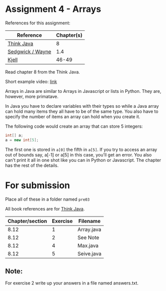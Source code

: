 * Assignment 4 - Arrays


References for this assignment:
| Reference        | Chapter(s) |
|------------------+------------|
| [[https://books.trinket.io/thinkjava/][Think Java]]       |          8 |
| [[https://introcs.cs.princeton.edu/java/10elements/][Sedgwick / Wayne]] |      1.4 |
| [[https://chortle.ccsu.edu/Java5/index.html#03][Kjell]]            |      46-49 |




Read chapter 8 from the Think Java.

Short example video: [[https://www.youtube.com/watch?v=UxtM5kZEzDE&list=PL9KxKa8NpFxJF3PmYcixDqBv28Sqi0q6o&index=8][link]] 


Arrays in Java are similar to Arrays in Javascript or lists in
Python. They are, however, more primatave.

In Java you have to declare variables with their types so while a Java
array can hold many items they all have to be of the same type. You
also have to specify the number of items an array can hold when you
create it.

The following code would create an array that can store 5 integers: 

#+begin_src java
int[] a;
a = new int[5];

#+end_src

The first one is stored in ~a[0]~ the fifth in ~a[5]~. If you try to
access an array out of bounds say, a[-1] or a[5] in this case, you'll
get an error. You also can't print it all in one shot like you can in
Python or Javascript. The chapter has the rest of the details.

* For submission
Place all of these in a folder named ~pre03~

All book references are for [[https://books.trinket.io/thinkjava][Think Java]].

| Chapter/section | Exercise | Filename   |
|-----------------+----------+------------|
|            8.12 |        1 | Array.java |
|            8.12 |        2 | See Note   |
|            8.12 |        4 | Max.java   |
|            8.12 |        5 | Seive.java |
** Note:

For exercise 2 write up your answers in a file named answers.txt.
